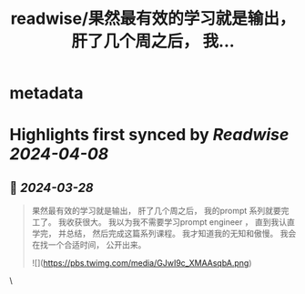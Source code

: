 :PROPERTIES:
:title: readwise/果然最有效的学习就是输出， 肝了几个周之后， 我...
:END:


* metadata
:PROPERTIES:
:author: [[GreenPanda_111 on Twitter]]
:full-title: "果然最有效的学习就是输出， 肝了几个周之后， 我..."
:category: [[tweets]]
:url: https://twitter.com/GreenPanda_111/status/1773302314318655922
:image-url: https://pbs.twimg.com/profile_images/1738715996737933312/QHUuRDK1.jpg
:END:

* Highlights first synced by [[Readwise]] [[2024-04-08]]
** 📌 [[2024-03-28]]
#+BEGIN_QUOTE
果然最有效的学习就是输出， 肝了几个周之后， 我的prompt 系列就要完工了。 我收获很大。 
我以为我不需要学习prompt engineer ， 直到我认直学完， 并总结， 然后完成这篇系列课程。 
我才知道我的无知和傲慢。  
我会在找一个合适时间， 公开出来。 

![](https://pbs.twimg.com/media/GJwI9c_XMAAsqbA.png) 
#+END_QUOTE\